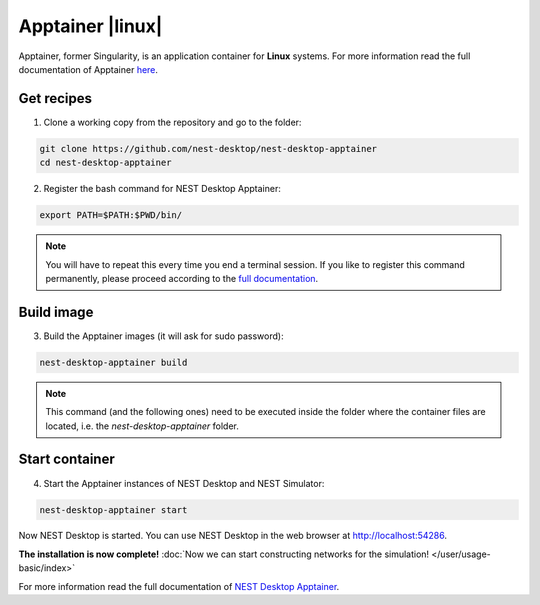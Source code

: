 Apptainer |linux|
=================

.. image:: /_static/img/logo/apptainer-logo.png
   :align: right
   :target: #apptainer-linux
   :width: 240px

Apptainer, former Singularity, is an application container for **Linux** systems.
For more information read the full documentation of Apptainer
`here <https://apptainer.org/>`__.

Get recipes
-----------

1. Clone a working copy from the repository and go to the folder:

.. code-block:: bash

   git clone https://github.com/nest-desktop/nest-desktop-apptainer
   cd nest-desktop-apptainer

2. Register the bash command for NEST Desktop Apptainer:

.. code-block:: bash

   export PATH=$PATH:$PWD/bin/

.. note::
   You will have to repeat this every time you end a terminal session.
   If you like to register this command permanently,
   please proceed according to the `full documentation <https://github.com/nest-desktop/nest-desktop-apptainer>`__.

Build image
-----------

3. Build the Apptainer images (it will ask for sudo password):

.. code-block:: bash

   nest-desktop-apptainer build

.. note::
   This command (and the following ones) need to be executed inside the folder
   where the container files are located, i.e. the `nest-desktop-apptainer` folder.

Start container
---------------

4. Start the Apptainer instances of NEST Desktop and NEST Simulator:

.. code-block:: bash

   nest-desktop-apptainer start

Now NEST Desktop is started.
You can use NEST Desktop in the web browser at http://localhost:54286.

**The installation is now complete!**
:doc:`Now we can start constructing networks for the simulation! </user/usage-basic/index>`

For more information read the full documentation of `NEST Desktop Apptainer <https://github.com/nest-desktop/nest-desktop-apptainer>`__.
